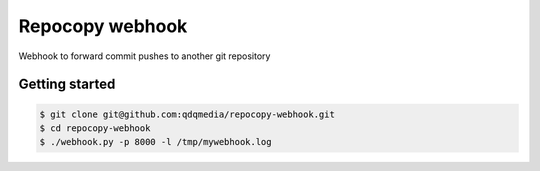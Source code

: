 Repocopy webhook
====================

Webhook to forward commit pushes to another git repository

Getting started
----------------

.. code-block :: bash

    $ git clone git@github.com:qdqmedia/repocopy-webhook.git
    $ cd repocopy-webhook
    $ ./webhook.py -p 8000 -l /tmp/mywebhook.log
